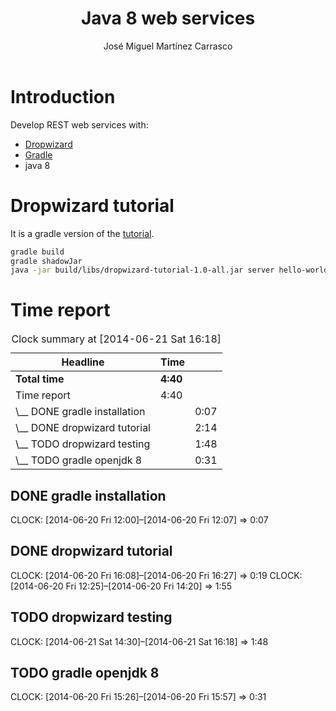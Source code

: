 #+title: Java 8 web services
#+author: José Miguel Martínez Carrasco
#+email: jm@0pt1mates.com

* Introduction

Develop REST web services with:

- [[https://dropwizard.github.io/dropwizard/index.html][Dropwizard]]
- [[http://www.gradle.org][Gradle]]
- java 8

* Dropwizard tutorial

It is a gradle version of the [[https://dropwizard.github.io/dropwizard/getting-started.html][tutorial]].

#+BEGIN_SRC bash
gradle build
gradle shadowJar
java -jar build/libs/dropwizard-tutorial-1.0-all.jar server hello-world.yml
#+END_SRC

* Time report
#+BEGIN: clocktable :maxlevel 2 :scope subtree
#+CAPTION: Clock summary at [2014-06-21 Sat 16:18]
| Headline                     | Time   |      |
|------------------------------+--------+------|
| *Total time*                 | *4:40* |      |
|------------------------------+--------+------|
| Time report                  | 4:40   |      |
| \__ DONE gradle installation |        | 0:07 |
| \__ DONE dropwizard tutorial |        | 2:14 |
| \__ TODO dropwizard testing  |        | 1:48 |
| \__ TODO gradle openjdk 8    |        | 0:31 |
#+END:

** DONE gradle installation
   CLOCK: [2014-06-20 Fri 12:00]--[2014-06-20 Fri 12:07] =>  0:07

** DONE dropwizard tutorial
   CLOCK: [2014-06-20 Fri 16:08]--[2014-06-20 Fri 16:27] =>  0:19
   CLOCK: [2014-06-20 Fri 12:25]--[2014-06-20 Fri 14:20] =>  1:55

** TODO dropwizard testing
   CLOCK: [2014-06-21 Sat 14:30]--[2014-06-21 Sat 16:18] =>  1:48

** TODO gradle openjdk 8
   CLOCK: [2014-06-20 Fri 15:26]--[2014-06-20 Fri 15:57] =>  0:31
